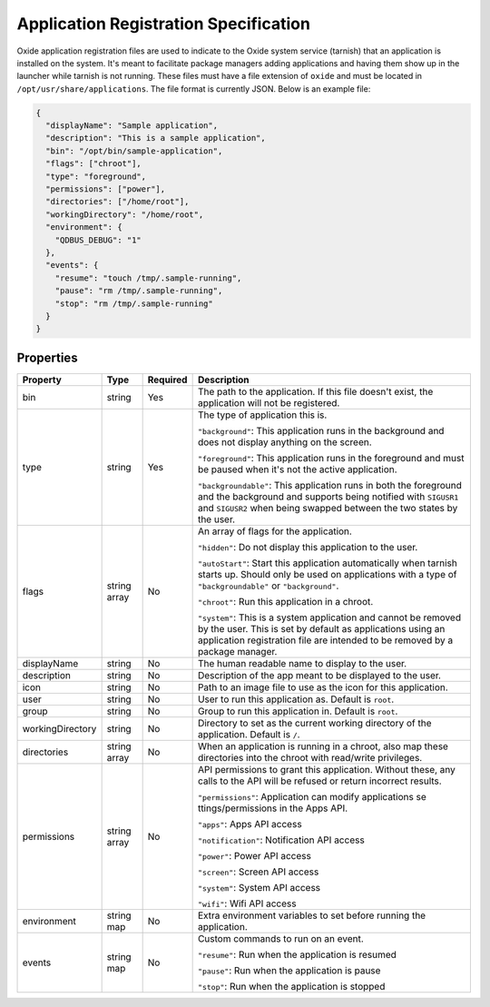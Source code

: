 ======================================
Application Registration Specification
======================================

Oxide application registration files are used to indicate to the Oxide
system service (tarnish) that an application is installed on the system.
It's meant to facilitate package managers adding applications and having
them show up in the launcher while tarnish is not running. These files
must have a file extension of ``oxide`` and must be located in
``/opt/usr/share/applications``. The file format is currently JSON.
Below is an example file:

.. code:: json

   {
     "displayName": "Sample application",
     "description": "This is a sample application",
     "bin": "/opt/bin/sample-application",
     "flags": ["chroot"],
     "type": "foreground",
     "permissions": ["power"],
     "directories": ["/home/root"],
     "workingDirectory": "/home/root",
     "environment": {
       "QDBUS_DEBUG": "1"
     },
     "events": {
       "resume": "touch /tmp/.sample-running",
       "pause": "rm /tmp/.sample-running",
       "stop": "rm /tmp/.sample-running"
     }
   }

Properties
==========

+------------------+--------------+----------+-----------------------+
| Property         | Type         | Required | Description           |
+==================+==============+==========+=======================+
| bin              | string       | Yes      | The path to the       |
|                  |              |          | application. If       |
|                  |              |          | this file doesn't     |
|                  |              |          | exist, the            |
|                  |              |          | application will      |
|                  |              |          | not be registered.    |
+------------------+--------------+----------+-----------------------+
| type             | string       | Yes      | The type of           |
|                  |              |          | application this      |
|                  |              |          | is.                   |
|                  |              |          |                       |
|                  |              |          | ``"background"``:     |
|                  |              |          | This application      |
|                  |              |          | runs in the           |
|                  |              |          | background and        |
|                  |              |          | does not display      |
|                  |              |          | anything on the       |
|                  |              |          | screen.               |
|                  |              |          |                       |
|                  |              |          | ``"foreground"``:     |
|                  |              |          | This application      |
|                  |              |          | runs in the           |
|                  |              |          | foreground and        |
|                  |              |          | must be paused        |
|                  |              |          | when it's not the     |
|                  |              |          | active                |
|                  |              |          | application.          |
|                  |              |          |                       |
|                  |              |          | ``"backgroundable"``: |
|                  |              |          | This application      |
|                  |              |          | runs in both the      |
|                  |              |          | foreground and the    |
|                  |              |          | background and        |
|                  |              |          | supports being        |
|                  |              |          | notified with         |
|                  |              |          | ``SIGUSR1`` and       |
|                  |              |          | ``SIGUSR2`` when      |
|                  |              |          | being swapped         |
|                  |              |          | between the two       |
|                  |              |          | states by the         |
|                  |              |          | user.                 |
+------------------+--------------+----------+-----------------------+
| flags            | string array | No       | An array of flags     |
|                  |              |          | for the               |
|                  |              |          | application.          |
|                  |              |          |                       |
|                  |              |          | ``"hidden"``:         |
|                  |              |          | Do not display        |
|                  |              |          | this application      |
|                  |              |          | to the                |
|                  |              |          | user.                 |
|                  |              |          |                       |
|                  |              |          | ``"autoStart"``:      |
|                  |              |          | Start this            |
|                  |              |          | application           |
|                  |              |          | automatically when    |
|                  |              |          | tarnish starts up.    |
|                  |              |          | Should only be        |
|                  |              |          | used on               |
|                  |              |          | applications with     |
|                  |              |          | a type of             |
|                  |              |          | ``"backgroundable"``  |
|                  |              |          | or                    |
|                  |              |          | ``"background"``.     |
|                  |              |          |                       |
|                  |              |          | ``"chroot"``:         |
|                  |              |          | Run this              |
|                  |              |          | application in a      |
|                  |              |          | chroot.               |
|                  |              |          |                       |
|                  |              |          | ``"system"``:         |
|                  |              |          | This is a system      |
|                  |              |          | application and       |
|                  |              |          | cannot be removed     |
|                  |              |          | by the user. This     |
|                  |              |          | is set by default     |
|                  |              |          | as applications       |
|                  |              |          | using an              |
|                  |              |          | application           |
|                  |              |          | registration file     |
|                  |              |          | are intended to be    |
|                  |              |          | removed by a          |
|                  |              |          | package manager.      |
+------------------+--------------+----------+-----------------------+
| displayName      | string       | No       | The human readable    |
|                  |              |          | name to display to    |
|                  |              |          | the user.             |
+------------------+--------------+----------+-----------------------+
| description      | string       | No       | Description of the    |
|                  |              |          | app meant to be       |
|                  |              |          | displayed to the      |
|                  |              |          | user.                 |
+------------------+--------------+----------+-----------------------+
| icon             | string       | No       | Path to an image      |
|                  |              |          | file to use as the    |
|                  |              |          | icon for this         |
|                  |              |          | application.          |
+------------------+--------------+----------+-----------------------+
| user             | string       | No       | User to run this      |
|                  |              |          | application as.       |
|                  |              |          | Default is            |
|                  |              |          | ``root``.             |
+------------------+--------------+----------+-----------------------+
| group            | string       | No       | Group to run this     |
|                  |              |          | application in.       |
|                  |              |          | Default is            |
|                  |              |          | ``root``.             |
+------------------+--------------+----------+-----------------------+
| workingDirectory | string       | No       | Directory to set      |
|                  |              |          | as the current        |
|                  |              |          | working directory     |
|                  |              |          | of the                |
|                  |              |          | application.          |
|                  |              |          | Default is ``/``.     |
+------------------+--------------+----------+-----------------------+
| directories      | string array | No       | When an               |
|                  |              |          | application is        |
|                  |              |          | running in a          |
|                  |              |          | chroot, also map      |
|                  |              |          | these directories     |
|                  |              |          | into the chroot       |
|                  |              |          | with read/write       |
|                  |              |          | privileges.           |
+------------------+--------------+----------+-----------------------+
| permissions      | string array | No       | API permissions to    |
|                  |              |          | grant this            |
|                  |              |          | application.          |
|                  |              |          | Without these, any    |
|                  |              |          | calls to the API      |
|                  |              |          | will be refused or    |
|                  |              |          | return incorrect      |
|                  |              |          | results.              |
|                  |              |          |                       |
|                  |              |          | ``"permissions"``:    |
|                  |              |          | Application can       |
|                  |              |          | modify                |
|                  |              |          | applications          |
|                  |              |          | se                    |
|                  |              |          | ttings/permissions    |
|                  |              |          | in the Apps API.      |
|                  |              |          |                       |
|                  |              |          | ``"apps"``:           |
|                  |              |          | Apps API              |
|                  |              |          | access                |
|                  |              |          |                       |
|                  |              |          | ``"notification"``:   |
|                  |              |          | Notification API      |
|                  |              |          | access                |
|                  |              |          |                       |
|                  |              |          | ``"power"``:          |
|                  |              |          | Power API             |
|                  |              |          | access                |
|                  |              |          |                       |
|                  |              |          | ``"screen"``:         |
|                  |              |          | Screen API            |
|                  |              |          | access                |
|                  |              |          |                       |
|                  |              |          | ``"system"``:         |
|                  |              |          | System API            |
|                  |              |          | access                |
|                  |              |          |                       |
|                  |              |          | ``"wifi"``:           |
|                  |              |          | Wifi API access       |
+------------------+--------------+----------+-----------------------+
| environment      | string map   | No       | Extra environment     |
|                  |              |          | variables to set      |
|                  |              |          | before running the    |
|                  |              |          | application.          |
+------------------+--------------+----------+-----------------------+
| events           | string map   | No       | Custom commands to    |
|                  |              |          | run on an             |
|                  |              |          | event.                |
|                  |              |          |                       |
|                  |              |          | ``"resume"``:         |
|                  |              |          | Run when the          |
|                  |              |          | application is        |
|                  |              |          | resumed               |
|                  |              |          |                       |
|                  |              |          | ``"pause"``:          |
|                  |              |          | Run when the          |
|                  |              |          | application is        |
|                  |              |          | pause                 |
|                  |              |          |                       |
|                  |              |          | ``"stop"``:           |
|                  |              |          | Run when the          |
|                  |              |          | application is        |
|                  |              |          | stopped               |
+------------------+--------------+----------+-----------------------+

